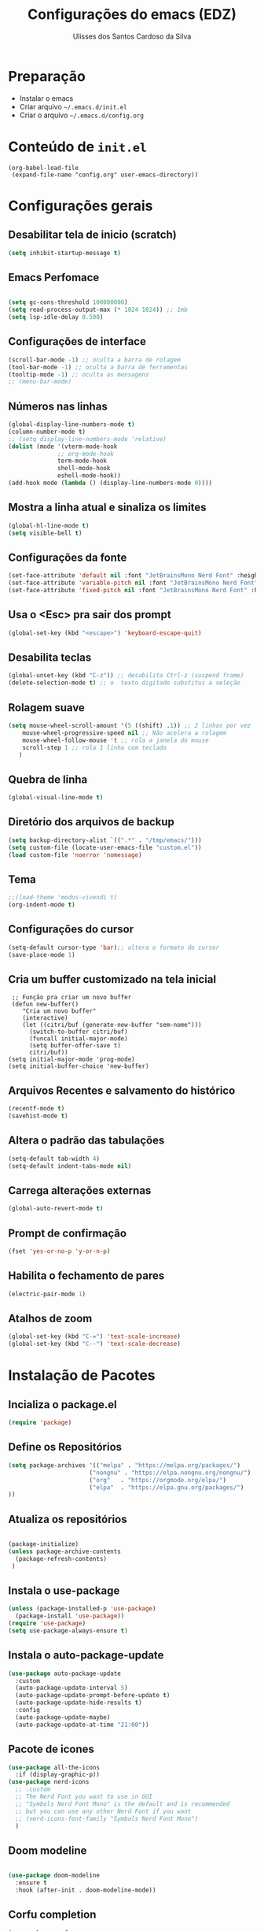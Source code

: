 #+title: Configurações do emacs (EDZ)
#+author: Ulisses dos Santos Cardoso da Silva

* Preparação
 - Instalar o emacs
 - Criar arquivo =~/.emacs.d/init.el=
 - Criar o arquivo =~/.emacs.d/config.org=

* Conteúdo de =init.el=
#+begin_example
(org-babel-load-file
 (expand-file-name "config.org" user-emacs-directory))
#+end_example

* Configurações gerais
** Desabilitar tela de inicio (scratch)
#+begin_src emacs-lisp
  (setq inhibit-startup-message t)
#+end_src

** Emacs Perfomace
#+begin_src emacs-lisp

(setq gc-cons-threshold 100000000)
(setq read-process-output-max (* 1024 1024)) ;; 1mb
(setq lsp-idle-delay 0.500)

#+end_src


** Configurações de interface

#+begin_src emacs-lisp
  (scroll-bar-mode -1) ;; oculta a barra de rolagem
  (tool-bar-mode -1) ;; oculta a barra de ferramentas
  (tooltip-mode -1) ;; oculta as mensagens
  ;; (menu-bar-mode)
#+end_src

** Números nas linhas
#+begin_src emacs-lisp
  (global-display-line-numbers-mode t)
  (column-number-mode t)
  ;; (setq display-line-numbers-mode 'relative)
  (dolist (mode '(vterm-mode-hook
  				;; org-mode-hook
  				term-mode-hook
  				shell-mode-hook
  				eshell-mode-hook))
  (add-hook mode (lambda () (display-line-numbers-mode 0))))
#+end_src

** Mostra a linha atual e sinaliza os limites
#+begin_src emacs-lisp
  (global-hl-line-mode t)
  (setq visible-bell t)
#+end_src

** Configurações da fonte
  
#+begin_src emacs-lisp
  (set-face-attribute 'default nil :font "JetBrainsMono Nerd Font" :height 151)
  (set-face-attribute 'variable-pitch nil :font "JetBrainsMono Nerd Font" :height 151)
  (set-face-attribute 'fixed-pitch nil :font "JetBrainsMono Nerd Font" :height 151)
#+end_src

** Usa o <Esc> pra sair dos prompt
#+begin_src emacs-lisp
  (global-set-key (kbd "<escape>") 'keyboard-escape-quit)
#+end_src

** Desabilita teclas
#+begin_src emacs-lisp
  (global-unset-key (kbd "C-z")) ;; desabilita Ctrl-z (suspend frame)
  (delete-selection-mode t) ;; o  texto digitado substitui a seleção
#+end_src

** Rolagem suave
        
#+begin_src emacs-lisp
  (setq mouse-wheel-scroll-amount '(5 ((shift) .1)) ;; 2 linhas por vez
  	  mouse-wheel-progressive-speed nil ;; Não acelera a rolagem
  	  mouse-wheel-follow-mouse 't ;; rola a janela do mouse
  	  scroll-step 1 ;; rola 1 linha com teclado
  	 )
#+end_src

** Quebra de linha
 
#+begin_src emacs-lisp
  (global-visual-line-mode t)
#+end_src

** Diretório dos arquivos de backup
   
#+begin_src emacs-lisp
  (setq backup-directory-alist `((".*" . "/tmp/emacs/")))
  (setq custom-file (locate-user-emacs-file "custom.el"))
  (load custom-file 'noerror 'nomessage)
#+end_src

** Tema

#+begin_src emacs-lisp
  ;;(load-theme 'modus-vivendi t)
  (org-indent-mode t)
#+end_src

** Configurações do cursor

#+begin_src emacs-lisp
    (setq-default cursor-type 'bar);; altera o formato do cursor
    (save-place-mode 1)
#+end_src

** Cria um buffer customizado na tela inicial
#+begin_example
   ;; Função pra criar um novo buffer
   (defun new-buffer()
      "Cria um novo buffer"
      (interactive)
      (let ((citri/buf (generate-new-buffer "sem-nome")))
        (switch-to-buffer citri/buf)
        (funcall initial-major-mode)
        (setq buffer-offer-save t)
        citri/buf))
  (setq initial-major-mode 'prog-mode)
  (setq initial-buffer-choice 'new-buffer)
#+end_example

** Arquivos Recentes e salvamento do histórico
#+begin_src emacs-lisp
  (recentf-mode t)
  (savehist-mode t)
#+end_src

** Altera o padrão das tabulações

#+begin_src emacs-lisp
  (setq-default tab-width 4)
  (setq-default indent-tabs-mode nil)
#+end_src

** Carrega alterações externas
#+begin_src emacs-lisp
  (global-auto-revert-mode t)
#+end_src

** Prompt de confirmação
#+begin_src emacs-lisp
  (fset 'yes-or-no-p 'y-or-n-p)
#+end_src

** Habilita o fechamento de pares
#+begin_src emacs-lisp
  (electric-pair-mode 1)
#+end_src

** Atalhos de zoom
#+begin_src emacs-lisp
  (global-set-key (kbd "C-=") 'text-scale-increase)
  (global-set-key (kbd "C--") 'text-scale-decrease)
#+end_src


* Instalação de Pacotes

** Incializa o package.el

#+begin_src emacs-lisp
  (require 'package)

#+end_src

** Define os Repositórios

#+begin_src emacs-lisp
  (setq package-archives '(("melpa" . "https://melpa.org/packages/")
  						 ("nongnu" . "https://elpa.nongnu.org/nongnu/")
  						 ("org"   . "https://orgmode.org/elpa/")
  						 ("elpa"  . "https://elpa.gnu.org/packages/")
  ))
#+end_src

** Atualiza os repositórios

#+begin_src emacs-lisp

  (package-initialize)
  (unless package-archive-contents
    (package-refresh-contents)
   )
#+end_src

** Instala o use-package

#+begin_src emacs-lisp
  (unless (package-installed-p 'use-package)
    (package-install 'use-package))
  (require 'use-package)
  (setq use-package-always-ensure t)
#+end_src

** Instala o auto-package-update
#+begin_src emacs-lisp
  (use-package auto-package-update
    :custom
    (auto-package-update-interval 5)
    (auto-package-update-prompt-before-update t)
    (auto-package-update-hide-results t)
    :config
    (auto-package-update-maybe)
    (auto-package-update-at-time "21:00"))
#+end_src

** Pacote de icones

#+begin_src emacs-lisp
  (use-package all-the-icons
    :if (display-graphic-p))
  (use-package nerd-icons
    ;; :custom
    ;; The Nerd Font you want to use in GUI
    ;; "Symbols Nerd Font Mono" is the default and is recommended
    ;; but you can use any other Nerd Font if you want
    ;; (nerd-icons-font-family "Symbols Nerd Font Mono")
    )  
#+end_src

** Doom modeline
#+begin_src emacs-lisp

(use-package doom-modeline
  :ensure t
  :hook (after-init . doom-modeline-mode))

#+end_src

** Corfu completion
#+begin_src emacs-lisp
(use-package corfu
 ;; Optional customizations
 :custom
 (corfu-cycle t)                ;; Enable cycling for `corfu-next/previous'
 ;; (corfu-quit-at-boundary nil)   ;; Never quit at completion boundary
 ;; (corfu-quit-no-match nil)      ;; Never quit, even if there is no match
 ;; (corfu-preview-current nil)    ;; Disable current candidate preview
 ;; (corfu-preselect 'prompt)      ;; Preselect the prompt
 ;; (corfu-on-exact-match nil)     ;; Configure handling of exact matches

 ;; Enable Corfu only for certain modes. See also `global-corfu-modes'.
 ;; :hook ((prog-mode . corfu-mode)
 ;;         (shell-mode . corfu-mode)
 ;;         (org-mode . corfu-mode)
 ;;         (eshell-mode . corfu-mode))
 :config
 (keymap-set corfu-map "RET" `( menu-item "" nil :filter
                                 ,(lambda (&optional _)
                                    (and (derived-mode-p 'eshell-mode 'comint-mode)
                                         #'corfu-send))))
 :init

 ;; Recommended: Enable Corfu globally.  Recommended since many modes provide
 ;; Capfs and Dabbrev can be used globally (M-/).  See also the customization
 ;; variable `global-corfu-modes' to exclude certain modes.
 (global-corfu-mode)

 ;; Enable optional extension modes:
 ;; (corfu-history-mode)
 ;; (corfu-popupinfo-mode)
 )

;; Use Dabbrev with Corfu!
(use-package dabbrev
  ;; Swap M-/ and C-M-/
  :bind (("M-/" . dabbrev-completion)
         ("C-M-/" . dabbrev-expand))
  :config
  (add-to-list 'dabbrev-ignored-buffer-regexps "\\` ")
  ;; Available since Emacs 29 (Use `dabbrev-ignored-buffer-regexps' on older Emacs)
  (add-to-list 'dabbrev-ignored-buffer-modes 'authinfo-mode)
  (add-to-list 'dabbrev-ignored-buffer-modes 'doc-view-mode)
  (add-to-list 'dabbrev-ignored-buffer-modes 'pdf-view-mode)
  (add-to-list 'dabbrev-ignored-buffer-modes 'tags-table-mode))
#+end_src

** Themes

#+begin_src emacs-lisp

  (use-package catppuccin-theme)

  (setq catppuccin-flavor 'mocha)
  ;(catppuccin-reload)

  ;(load-theme 'catppuccin t)

  (use-package doom-themes
  :ensure t
  :custom
  ;; Global settings (defaults)
  (doom-themes-enable-bold t)   ; if nil, bold is universally disabled
  (doom-themes-enable-italic t) ; if nil, italics is universally disabled
  ;; for treemacs users
  (doom-themes-treemacs-theme "doom-atom") ; use "doom-colors" for less minimal icon theme
  :config
  (load-theme 'doom-tokyo-night t)

  ;; Enable flashing mode-line on errors
  (doom-themes-visual-bell-config)
  ;; Enable custom neotree theme (nerd-icons must be installed!)
  (doom-themes-neotree-config)
  ;; or for treemacs users
  ;(doom-themes-treemacs-config)
  ;; Corrects (and improves) org-mode's native fontification.
  (doom-themes-org-config))

#+end_src

** Flycheck
#+begin_src emacs-lisp

  (use-package flycheck
  :ensure t
  :config
      (add-hook 'after-init-hook #'global-flycheck-mode)
  :init
      (global-flycheck-mode))

#+end_src

** Treemacs
#+begin_src emacs-lisp
(use-package treemacs
  :ensure t
  :defer t
  :init
  (with-eval-after-load 'winum
    (define-key winum-keymap (kbd "M-0") #'treemacs-select-window))
  :config
  (progn
    (setq treemacs-collapse-dirs                   (if treemacs-python-executable 3 0)
          treemacs-deferred-git-apply-delay        0.5
          treemacs-directory-name-transformer      #'identity
          treemacs-display-in-side-window          t
          treemacs-eldoc-display                   'simple
          treemacs-file-event-delay                2000
          treemacs-file-extension-regex            treemacs-last-period-regex-value
          treemacs-file-follow-delay               0.2
          treemacs-file-name-transformer           #'identity
          treemacs-follow-after-init               t
          treemacs-expand-after-init               t
          treemacs-find-workspace-method           'find-for-file-or-pick-first
          treemacs-git-command-pipe                ""
          treemacs-goto-tag-strategy               'refetch-index
          treemacs-header-scroll-indicators        '(nil . "^^^^^^")
          treemacs-hide-dot-git-directory          t
          treemacs-indentation                     2
          treemacs-indentation-string              " "
          treemacs-is-never-other-window           nil
          treemacs-max-git-entries                 5000
          treemacs-missing-project-action          'ask
          treemacs-move-files-by-mouse-dragging    t
          treemacs-move-forward-on-expand          nil
          treemacs-no-png-images                   nil
          treemacs-no-delete-other-windows         t
          treemacs-project-follow-cleanup          nil
          treemacs-persist-file                    (expand-file-name ".cache/treemacs-persist" user-emacs-directory)
          treemacs-position                        'left
          treemacs-read-string-input               'from-child-frame
          treemacs-recenter-distance               0.1
          treemacs-recenter-after-file-follow      nil
          treemacs-recenter-after-tag-follow       nil
          treemacs-recenter-after-project-jump     'always
          treemacs-recenter-after-project-expand   'on-distance
          treemacs-litter-directories              '("/node_modules" "/.venv" "/.cask")
          treemacs-project-follow-into-home        nil
          treemacs-show-cursor                     nil
          treemacs-show-hidden-files               t
          treemacs-silent-filewatch                nil
          treemacs-silent-refresh                  nil
          treemacs-sorting                         'alphabetic-asc
          treemacs-select-when-already-in-treemacs 'move-back
          treemacs-space-between-root-nodes        t
          treemacs-tag-follow-cleanup              t
          treemacs-tag-follow-delay                1.5
          treemacs-text-scale                      nil
          treemacs-user-mode-line-format           nil
          treemacs-user-header-line-format         nil
          treemacs-wide-toggle-width               70
          treemacs-width                           35
          treemacs-width-increment                 1
          treemacs-width-is-initially-locked       t
          treemacs-workspace-switch-cleanup        nil)

    ;; The default width and height of the icons is 22 pixels. If you are
    ;; using a Hi-DPI display, uncomment this to double the icon size.
    ;;(treemacs-resize-icons 44)

    (treemacs-follow-mode t)
    (treemacs-filewatch-mode t)
    (treemacs-fringe-indicator-mode 'always)
    (when treemacs-python-executable
      (treemacs-git-commit-diff-mode t))

    (pcase (cons (not (null (executable-find "git")))
                 (not (null treemacs-python-executable)))
      (`(t . t)
       (treemacs-git-mode 'deferred))
      (`(t . _)
       (treemacs-git-mode 'simple)))

    (treemacs-hide-gitignored-files-mode nil))
  :bind
  (:map global-map
        ("M-0"       . treemacs-select-window)
        ("C-x t 1"   . treemacs-delete-other-windows)
        ("C-x t t"   . treemacs)
        ("C-x t d"   . treemacs-select-directory)
        ("C-x t B"   . treemacs-bookmark)
        ("C-x t C-t" . treemacs-find-file)
        ("C-x t M-t" . treemacs-find-tag)))

;; (use-package treemacs-evil
;;   :after (treemacs evil)
;;   :ensure t)

(use-package treemacs-projectile
  :after (treemacs projectile)
  :ensure t)

(use-package treemacs-icons-dired
  :hook (dired-mode . treemacs-icons-dired-enable-once)
  :ensure t)

(use-package treemacs-magit
  :after (treemacs magit)
  :ensure t)

(use-package treemacs-persp ;;treemacs-perspective if you use perspective.el vs. persp-mode
  :after (treemacs persp-mode) ;;or perspective vs. persp-mode
  :ensure t
  :config (treemacs-set-scope-type 'Perspectives))

(use-package treemacs-tab-bar ;;treemacs-tab-bar if you use tab-bar-mode
  :after (treemacs)
  :ensure t
  :config (treemacs-set-scope-type 'Tabs))

(treemacs-start-on-boot)
#+end_src

** Vertico
#+begin_src emacs-lisp
      ;; Enable Vertico.
  (use-package vertico
      :custom
      (vertico-scroll-margin 0) ;; Different scroll margin
      ;;(vertico-count 20) ;; Show more candidates
      (vertico-resize t) ;; Grow and shrink the Vertico minibuffer
      (vertico-cycle t) ;; Enable cycling for `vertico-next/previous'
      :bind (:map vertico-map
                  ("C-n" . vertico-next)
                  ("C-p" . vertico-previous)
                  ("C-k" . vertico-exit)
                  :map minibuffer-local-map
                  ("M-h" . backward-kill-word)
       )
      :init
      (vertico-mode))


  ;; Persist history over Emacs restarts. Vertico sorts by history position.
  (use-package savehist
      :init
      (savehist-mode))

    ;; Emacs minibuffer configurations.
  (use-package emacs
      :custom
      ;; Enable context menu. `vertico-multiform-mode' adds a menu in the minibuffer
      ;; to switch display modes.
      (context-menu-mode t)
      ;; Support opening new minibuffers from inside existing minibuffers.
      (enable-recursive-minibuffers t)
      ;; Hide commands in M-x which do not work in the current mode.  Vertico
      ;; commands are hidden in normal buffers. This setting is useful beyond
      ;; Vertico.
      (read-extended-command-predicate #'command-completion-default-include-p)
      ;; Do not allow the cursor in the minibuffer prompt
      (minibuffer-prompt-properties
       '(read-only t cursor-intangible t face minibuffer-prompt)))

    ;; Optionally use the `orderless' completion style.
  (use-package orderless
    :custom
    ;; Configure a custom style dispatcher (see the Consult wiki)
    ;; (orderless-style-dispatchers '(+orderless-consult-dispatch orderless-affix-dispatch))
    ;; (orderless-component-separator #'orderless-escapable-split-on-space)
    (completion-styles '(orderless basic))
    (completion-category-defaults nil)
    (completion-category-overrides '((file (styles partial-completion)))))


#+end_src

** Marginalia

#+begin_src emacs-lisp

    ;; Enable rich annotations using the Marginalia package
  (use-package marginalia
    :after vertico
    ;; Bind `marginalia-cycle' locally in the minibuffer.  To make the binding
    ;; available in the *Completions* buffer, add it to the
    ;; `completion-list-mode-map'.
    :bind (:map minibuffer-local-map
           ("M-A" . marginalia-cycle))

    ;; The :init section is always executed.
    :init

    ;; Marginalia must be activated in the :init section of use-package such that
    ;; the mode gets enabled right away. Note that this forces loading the
    ;; package.
    (marginalia-mode))

#+end_src

** Consult

Funções úteis:

- =consult-grep=: Grep recursivo.
- =consult-find=: Busca recursiva de arquivos.
- =consult-outline=: Busca entre cabeçalhos (outline).
- =consult-line=: Busca entre as linhas do buffer.
- =consult-buffer=: Circula entre os buffers abertos.

#+begin_src emacs-lisp
  (use-package consult)
#+end_src

** Which key

#+begin_src emacs-lisp
  (which-key-mode 1)
  (setq which-key-side-window-location 'bottom
	  which-key-sort-order #'which-key-key-order-alpha
	  which-key-allow-imprecise-window-fit nil
	  which-key-sort-uppercase-first nil
	  which-key-add-column-padding 1
	  which-key-max-display-columns nil
	  which-key-min-display-lines 6
	  which-key-side-window-slot -10
	  which-key-side-window-max-height 0.25
	  which-key-idle-delay 0.8
	  which-key-max-description-length 25
	  which-key-allow-imprecise-window-fit nil
	  which-key-separator " → " )
#+end_src

** Diminish

#+begin_src emacs-lisp
  (use-package diminish :ensure t)
#+end_src

** Rainbow Delimiters
#+begin_src emacs-lisp
  (use-package rainbow-delimiters
    :init
    (rainbow-delimiters-mode 1)
    )
#+end_src

** Magit

#+begin_src emacs-lisp
  (use-package magit)
#+end_src

** Projectile

#+begin_src emacs-lisp
  (use-package projectile
  :diminish projectile-mode
  :config
  (projectile-mode))
#+end_src

** Dashboard

#+begin_src emacs-lisp
  (use-package dashboard
    :config
    (dashboard-setup-startup-hook)
    )
#+end_src

*** Configurações do dashboard

#+begin_src emacs-lisp
    ;; Set the title
  (setq dashboard-banner-logo-title "Welcome to Dashboard")
  ;; Set the banner
  (setq dashboard-startup-banner 3)

  ;; Content is not centered by default. To center, set
  (setq dashboard-center-content t)
  ;; vertically center content
  (setq dashboard-vertically-center-content t)

  ;; To disable shortcut "jump" indicators for each section, set
  (setq dashboard-show-shortcuts nil)

  (setq dashboard-items '((recents   . 5)
                        (bookmarks . 5)
                        (projects  . 5)
                        (agenda    . 5)
                        (registers . 5)))

  (setq dashboard-navigation-cycle t)

  (setq dashboard-item-names '(("Recent Files:"                 . "Recent Files")
                               ("Projects:"                     . "Projects")
                               ("Agenda for today:"             . "Today's agenda")
                               ("Registers:"                     . "Registers")
                               ("Agenda for the coming week:"   . "Agenda:"))
        )
#+end_src

** Org mode

*** Evita o fechamento de pares

Evita o completar =<>= em org-mode para não atrapalhar os snippets de templates

#+begin_src emacs-lisp
  (add-hook 'org-mode-hook (lambda ()
           (setq-local electric-pair-inhibit-predicate
                   `(lambda (c)
                  (if (char-equal c ?<) t (,electric-pair-inhibit-predicate c))))))
#+end_src

*** Endentação de blocos

#+begin_src emacs-lisp
  (setq org-edit-src-content-indentation 0) ; zera a margem dos blocos
  (electric-indent-mode -1)                 ; desliga a indentação automática
#+end_src

*** Org tempo

#+begin_src emacs-lisp
  (require 'org-tempo)
#+end_src

*** Org Bullets


#+begin_src emacs-lisp
    (add-hook 'org-mode-hook 'org-indent-mode)
    (use-package org-bullets
      :custom
      (org-bullets-bullet-list '("▶" "▷" "◆" "◇" "▪" "▪" "▪"))
      (add-hook 'org-mode-hook (lambda () (org-bullets-mode))))
#+end_src

** Linguagens
*** LSP
#+begin_src emacs-lisp

(use-package lsp-mode
  :init
  ;; set prefix for lsp-command-keymap (few alternatives - "C-l", "C-c l")
  (setq lsp-keymap-prefix "C-c l")
  :hook (;; replace XXX-mode with concrete major-mode(e. g. python-mode)
         ;(rust-mode . lsp)
         ;; if you want which-key integration
         (lsp-mode . lsp-enable-which-key-integration))
  :commands lsp)

;; optionally
(use-package lsp-ui :commands lsp-ui-mode)

#+end_src

*** Zig mode

#+begin_src emacs-lisp

(use-package zig-mode)

#+end_src












